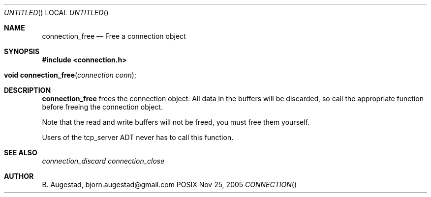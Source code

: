 .Dd Nov 25, 2005
.Os POSIX
.Dt CONNECTION
.Th connection_free 3
.Sh NAME
.Nm connection_free
.Nd Free a connection object
.Sh SYNOPSIS
.Fd #include <connection.h>
.Fo "void connection_free"
.Fa "connection conn"
.Fc
.Sh DESCRIPTION
.Nm
frees the connection object. All data in the buffers will be
discarded, so call the appropriate function before freeing the 
connection object. 
.Pp
Note that the read and write buffers will not be freed, you must
free them yourself. 
.Pp
Users of the tcp_server ADT never has to call this function.
.Sh SEE ALSO
.Xr connection_discard
.Xr connection_close
.Sh AUTHOR
.An B. Augestad, bjorn.augestad@gmail.com
